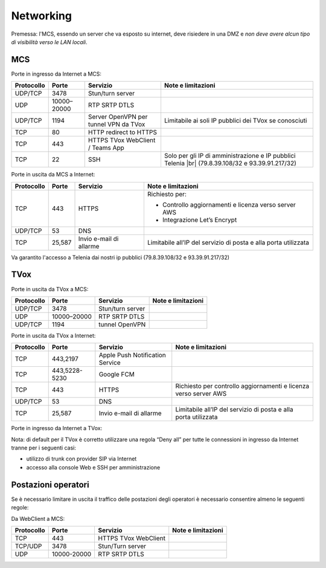 ===============
Networking
===============

Premessa: l'MCS, essendo un server che va esposto su internet, deve risiedere in una DMZ e *non deve avere alcun tipo di visibilità verso le LAN locali*.

---------------
MCS
---------------

Porte in ingresso da Internet a MCS:

+----------------+-------------+---------------------------------------+---------------------------------------------------------------+
| Protocollo     | Porte       |              Servizio                 |                   Note e limitazioni                          |
+================+=============+=======================================+===============================================================+
|   UDP/TCP      |     3478    |            Stun/turn server           |                                                               |
+----------------+-------------+---------------------------------------+---------------------------------------------------------------+
|     UDP        | 10000–20000 |             RTP SRTP DTLS             |                                                               |
+----------------+-------------+---------------------------------------+---------------------------------------------------------------+
|   UDP/TCP      |     1194    | Server OpenVPN per tunnel VPN da TVox | Limitabile ai soli IP pubblici dei TVox se conosciuti         |
+----------------+-------------+---------------------------------------+---------------------------------------------------------------+
|     TCP        |      80     |         HTTP redirect to HTTPS        |                                                               |
+----------------+-------------+---------------------------------------+---------------------------------------------------------------+
|     TCP        |     443     |    HTTPS TVox WebClient / Teams App   |                                                               |
+----------------+-------------+---------------------------------------+---------------------------------------------------------------+
|     TCP        |      22     |                  SSH                  | Solo per gli IP di amministrazione e IP pubblici Telenia      |
|                |             |                                       | |br| (79.8.39.108/32 e 93.39.91.217/32)                       |
+----------------+-------------+---------------------------------------+---------------------------------------------------------------+

Porte in uscita da MCS a Internet:

+------------+--------+-------------------------+-----------------------------------------------------------------+
| Protocollo |  Porte |         Servizio        |                        Note e limitazioni                       |
+============+========+=========================+=================================================================+
|     TCP    |   443  |          HTTPS          | Richiesto per:                                                  |
|            |        |                         |                                                                 |
|            |        |                         | * Controllo aggiornamenti e licenza verso server AWS            |
|            |        |                         | * Integrazione Let’s Encrypt                                    |
+------------+--------+-------------------------+-----------------------------------------------------------------+
|   UDP/TCP  |   53   |           DNS           |                                                                 |
+------------+--------+-------------------------+-----------------------------------------------------------------+
|     TCP    | 25,587 | Invio e-mail di allarme | Limitabile all’IP del servizio di posta e alla porta utilizzata |
+------------+--------+-------------------------+-----------------------------------------------------------------+

Va garantito l'accesso a Telenia dai nostri ip pubblici (79.8.39.108/32 e 93.39.91.217/32)

----
TVox
----

Porte in uscita da TVox a MCS:

+------------+-------------+------------------+--------------------+
| Protocollo |    Porte    |     Servizio     | Note e limitazioni |
+============+=============+==================+====================+
|   UDP/TCP  |     3478    | Stun/turn server |                    |
+------------+-------------+------------------+--------------------+
|     UDP    | 10000–20000 |   RTP SRTP DTLS  |                    |
+------------+-------------+------------------+--------------------+
|   UDP/TCP  |     1194    |  tunnel OpenVPN  |                    |
+------------+-------------+------------------+--------------------+

Porte in uscita da TVox a Internet:

+------------+---------------+---------------------------------+------------------------------------------------------------------+
| Protocollo |     Porte     |             Servizio            |                        Note e limitazioni                        |
+============+===============+=================================+==================================================================+
|     TCP    |    443,2197   | Apple Push Notification Service |                                                                  |
+------------+---------------+---------------------------------+------------------------------------------------------------------+
|     TCP    | 443,5228-5230 |            Google FCM           |                                                                  |
+------------+---------------+---------------------------------+------------------------------------------------------------------+
|     TCP    |      443      |              HTTPS              | Richiesto per controllo aggiornamenti e licenza verso server AWS |
+------------+---------------+---------------------------------+------------------------------------------------------------------+
|   UDP/TCP  |       53      |               DNS               |                                                                  |
+------------+---------------+---------------------------------+------------------------------------------------------------------+
|     TCP    |     25,587    |     Invio e-mail di allarme     |  Limitabile all’IP del servizio di posta e alla porta utilizzata |
+------------+---------------+---------------------------------+------------------------------------------------------------------+

Porte in ingresso da Internet a TVox:

+------------+-------------+---------------+---------------------------------------------------------------------------------------------+
| Protocollo |    Porte    |    Servizio   |                                      Note e limitazioni                                     |
+============+=============+===============+=============================================================================================+
|   UDP/TCP  |     5060    |      SIP      |                                      Solo per trunk SIP                                     |
+------------+-------------+---------------+---------------------------------------------------------------------------------------------+
|     TCP    |     5061    |      TLS      |                                      Solo per trunk SIP                                     |
+------------+-------------+---------------+---------------------------------------------------------------------------------------------+
|     UDP    | 10000-20000 | RTP SRTP DTLS |                                      Solo per trunk SIP                                     |
+------------+-------------+---------------+---------------------------------------------------------------------------------------------+
|     TCP    |      22     |      SSH      | Solo per gli IP di amministrazione e IP pubblici Telenia                                    |
|            |             |               | |br| (79.8.39.108/32 e 93.39.91.217/32)                                                      |
+------------+-------------+---------------+---------------------------------------------------------------------------------------------+
|     TCP    |     443     |     HTTPS     | Solo per gli IP di amministrazione e IP pubblici Telenia                                    |
|            |             |               | |br| (79.8.39.108/32 e 93.39.91.217/32)                                                     |
+------------+-------------+---------------+---------------------------------------------------------------------------------------------+

Nota: di default per il TVox è corretto utilizzare una regola “Deny all” per tutte le connessioni in ingresso da Internet tranne per i seguenti casi:

- utilizzo di trunk con provider SIP via Internet
- accesso alla console Web e SSH per amministrazione

--------------------
Postazioni operatori
--------------------

Se è necessario limitare in uscita il traffico delle postazioni degli operatori è necessario consentire almeno le seguenti regole:

Da WebClient a MCS:

+------------+-------------+----------------------+--------------------+
| Protocollo |    Porte    |       Servizio       | Note e limitazioni |
+============+=============+======================+====================+
|     TCP    |     443     | HTTPS TVox WebClient |                    |
+------------+-------------+----------------------+--------------------+
|   TCP/UDP  |     3478    |   Stun/Turn server   |                    |
+------------+-------------+----------------------+--------------------+
|     UDP    | 10000-20000 |     RTP SRTP DTLS    |                    |
+------------+-------------+----------------------+--------------------+